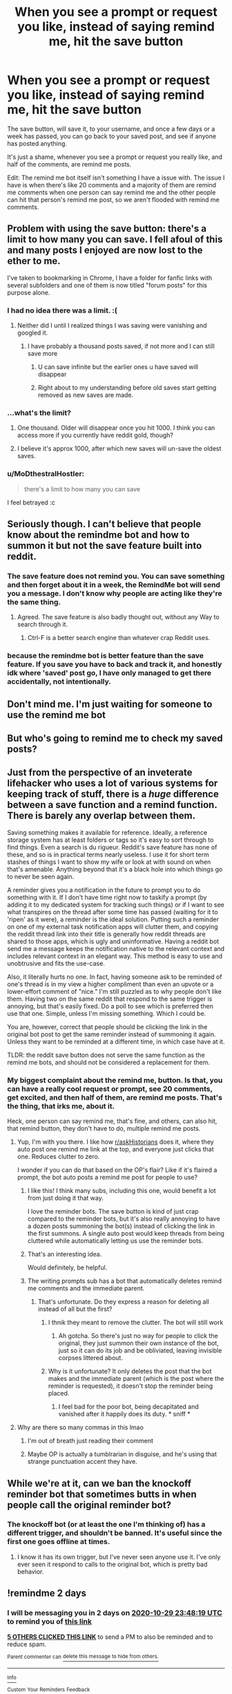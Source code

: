 #+TITLE: When you see a prompt or request you like, instead of saying remind me, hit the save button

* When you see a prompt or request you like, instead of saying remind me, hit the save button
:PROPERTIES:
:Author: NotSoSnarky
:Score: 342
:DateUnix: 1603826606.0
:DateShort: 2020-Oct-27
:FlairText: Meta
:END:
The save button, will save it, to your username, and once a few days or a week has passed, you can go back to your saved post, and see if anyone has posted anything.

It's just a shame, whenever you see a prompt or request you really like, and half of the comments, are remind me posts.

Edit: The remind me bot itself isn't something I have a issue with. The issue I have is when there's like 20 comments and a majority of them are remind me comments when one person can say remind me and the other people can hit that person's remind me post, so we aren't flooded with remind me comments.


** Problem with using the save button: there's a limit to how many you can save. I fell afoul of this and many posts I enjoyed are now lost to the ether to me.

I've taken to bookmarking in Chrome, I have a folder for fanfic links with several subfolders and one of them is now titled "forum posts" for this purpose alone.
:PROPERTIES:
:Author: Avigorus
:Score: 50
:DateUnix: 1603851623.0
:DateShort: 2020-Oct-28
:END:

*** I had no idea there was a limit. :(
:PROPERTIES:
:Author: nolacola
:Score: 34
:DateUnix: 1603852943.0
:DateShort: 2020-Oct-28
:END:

**** Neither did I until I realized things I was saving were vanishing and googled it.
:PROPERTIES:
:Author: Avigorus
:Score: 13
:DateUnix: 1603854251.0
:DateShort: 2020-Oct-28
:END:

***** I have probably a thousand posts saved, if not more and I can still save more
:PROPERTIES:
:Author: Aquamelon008
:Score: 8
:DateUnix: 1603864472.0
:DateShort: 2020-Oct-28
:END:

****** U can save infinite but the earlier ones u have saved will disappear
:PROPERTIES:
:Author: YellowGetRekt
:Score: 7
:DateUnix: 1603873861.0
:DateShort: 2020-Oct-28
:END:


****** Right about to my understanding before old saves start getting removed as new saves are made.
:PROPERTIES:
:Author: Avigorus
:Score: 1
:DateUnix: 1603933855.0
:DateShort: 2020-Oct-29
:END:


*** ...what's the limit?
:PROPERTIES:
:Author: littlemsterious
:Score: 7
:DateUnix: 1603868487.0
:DateShort: 2020-Oct-28
:END:

**** One thousand. Older will disappear once you hit 1000. I think you can access more if you currently have reddit gold, though?
:PROPERTIES:
:Author: Sporkalork
:Score: 8
:DateUnix: 1603875993.0
:DateShort: 2020-Oct-28
:END:


**** I believe it's approx 1000, after which new saves will un-save the oldest saves.
:PROPERTIES:
:Author: Avigorus
:Score: 1
:DateUnix: 1603933815.0
:DateShort: 2020-Oct-29
:END:


*** u/MoDthestralHostler:
#+begin_quote
  there's a limit to how many you can save
#+end_quote

I feel betrayed :c
:PROPERTIES:
:Author: MoDthestralHostler
:Score: 2
:DateUnix: 1603907365.0
:DateShort: 2020-Oct-28
:END:


** Seriously though. I can't believe that people know about the remindme bot and how to summon it but not the save feature built into reddit.
:PROPERTIES:
:Author: Impossible-Poetry
:Score: 64
:DateUnix: 1603833030.0
:DateShort: 2020-Oct-28
:END:

*** The save feature does not remind you. You can save something and then forget about it in a week, the RemindMe bot will send you a message. I don't know why people are acting like they're the same thing.
:PROPERTIES:
:Author: onlytoask
:Score: 45
:DateUnix: 1603854306.0
:DateShort: 2020-Oct-28
:END:

**** Agreed. The save feature is also badly thought out, without any Way to search through it.
:PROPERTIES:
:Author: Quemmmm
:Score: 13
:DateUnix: 1603869658.0
:DateShort: 2020-Oct-28
:END:

***** Ctrl-F is a better search engine than whatever crap Reddit uses.
:PROPERTIES:
:Author: Holy_Hand_Grenadier
:Score: 1
:DateUnix: 1603890853.0
:DateShort: 2020-Oct-28
:END:


*** because the remindme bot is better feature than the save feature. If you save you have to back and track it, and honestly idk where 'saved' post go, I have only managed to get there accidentally, not intentionally.
:PROPERTIES:
:Author: Jakyland
:Score: 1
:DateUnix: 1603895167.0
:DateShort: 2020-Oct-28
:END:


** Don't mind me. I'm just waiting for someone to use the remind me bot
:PROPERTIES:
:Author: Overkaer
:Score: 29
:DateUnix: 1603833867.0
:DateShort: 2020-Oct-28
:END:


** But who's going to remind me to check my saved posts?
:PROPERTIES:
:Author: cavelioness
:Score: 8
:DateUnix: 1603854369.0
:DateShort: 2020-Oct-28
:END:


** Just from the perspective of an inveterate lifehacker who uses a lot of various systems for keeping track of stuff, there is a /huge/ difference between a save function and a remind function. There is barely any overlap between them.

Saving something makes it available for reference. Ideally, a reference storage system has at least folders or tags so it's easy to sort through to find things. Even a search is du rigueur. Reddit's save feature has none of these, and so is in practical terms nearly useless. I use it for short term stashes of things I want to show my wife or look at with sound on when that's amenable. Anything beyond that it's a black hole into which things go to never be seen again.

A reminder gives you a notification in the future to prompt you to do something with it. If I don't have time right now to taskify a prompt (by adding it to my dedicated system for tracking such things) or if I want to see what transpires on the thread after some time has passed (waiting for it to 'ripen' as it were), a reminder is the ideal solution. Putting such a reminder on one of my external task notification apps will clutter them, and copying the reddit thread link into their title is generally how reddit threads are shared to those apps, which is ugly and uninformative. Having a reddit bot send me a message keeps the notification native to the relevant context and includes relevant context in an elegant way. This method is easy to use and unobtrusive and fits the use-case.

Also, it literally hurts no one. In fact, having someone ask to be reminded of one's thread is in my view a higher compliment than even an upvote or a lower-effort comment of "nice." I'm still puzzled as to why people don't like them. Having two on the same reddit that respond to the same trigger is annoying, but that's easily fixed. Do a poll to see which is preferred then use that one. Simple, unless I'm missing something. Which I could be.

You are, however, correct that people should be clicking the link in the original bot post to get the same reminder instead of summoning it again. Unless they want to be reminded at a different time, in which case have at it.

TLDR: the reddit save button does not serve the same function as the remind me bots, and should not be considered a replacement for them.
:PROPERTIES:
:Author: BrilliantShard
:Score: 77
:DateUnix: 1603841555.0
:DateShort: 2020-Oct-28
:END:

*** My biggest complaint about the remind me, button. Is that, you can have a really cool request or prompt, see 20 comments, get excited, and then half of them, are remind me posts. That's the thing, that irks me, about it.

Heck, one person can say remind me, that's fine, and others, can also hit, that remind button, they don't have to do, multiple remind me posts.
:PROPERTIES:
:Author: NotSoSnarky
:Score: 25
:DateUnix: 1603842643.0
:DateShort: 2020-Oct-28
:END:

**** Yup, I'm with you there. I like how [[/r/askHistorians][r/askHistorians]] does it, where they auto post one remind me link at the top, and everyone just clicks that one. Reduces clutter to zero.

I wonder if you can do that based on the OP's flair? Like if it's flaired a prompt, the bot auto posts a remind me post for people to use?
:PROPERTIES:
:Author: BrilliantShard
:Score: 46
:DateUnix: 1603844623.0
:DateShort: 2020-Oct-28
:END:

***** I like this! I think many subs, including this one, would benefit a lot from just doing it that way.

I love the reminder bots. The save button is kind of just crap compared to the reminder bots, but it's also really annoying to have a dozen posts summoning the bot(s) instead of clicking the link in the first summons. A single auto post would keep threads from being cluttered while automatically letting us use the reminder bots.
:PROPERTIES:
:Author: silverminnow
:Score: 17
:DateUnix: 1603849774.0
:DateShort: 2020-Oct-28
:END:


***** That's an interesting idea.

Would definitely, be helpful.
:PROPERTIES:
:Author: NotSoSnarky
:Score: 10
:DateUnix: 1603845135.0
:DateShort: 2020-Oct-28
:END:


***** The writing prompts sub has a bot that automatically deletes remind me comments and the immediate parent.
:PROPERTIES:
:Author: dark-phoenix-lady
:Score: 2
:DateUnix: 1603881658.0
:DateShort: 2020-Oct-28
:END:

****** That's unfortunate. Do they express a reason for deleting all instead of all but the first?
:PROPERTIES:
:Author: BrilliantShard
:Score: 0
:DateUnix: 1603889192.0
:DateShort: 2020-Oct-28
:END:

******* I thnik they meant to remove the clutter. The bot will still work
:PROPERTIES:
:Author: anonymousdog3673
:Score: 3
:DateUnix: 1603892551.0
:DateShort: 2020-Oct-28
:END:

******** Ah gotcha. So there's just no way for people to click the original, they just summon their own instance of the bot, just so it can do its job and be obliviated, leaving invisible corpses littered about.
:PROPERTIES:
:Author: BrilliantShard
:Score: 0
:DateUnix: 1603906722.0
:DateShort: 2020-Oct-28
:END:


******* Why is it unfortunate? It only deletes the post that the bot makes and the immediate parent (which is the post where the reminder is requested), it doesn't stop the reminder being placed.
:PROPERTIES:
:Author: dark-phoenix-lady
:Score: 3
:DateUnix: 1603897096.0
:DateShort: 2020-Oct-28
:END:

******** I feel bad for the poor bot, being decapitated and vanished after it happily does its duty. * sniff *
:PROPERTIES:
:Author: BrilliantShard
:Score: 1
:DateUnix: 1603906818.0
:DateShort: 2020-Oct-28
:END:


**** Why are there so many commas in this lmao
:PROPERTIES:
:Author: GiftedString109
:Score: 15
:DateUnix: 1603852340.0
:DateShort: 2020-Oct-28
:END:

***** I'm out of breath just reading their comment
:PROPERTIES:
:Author: GoldieFox
:Score: 5
:DateUnix: 1603855512.0
:DateShort: 2020-Oct-28
:END:


***** Maybe OP is actually a tumblrarian in disguise, and he's using that strange punctuation accent they have.
:PROPERTIES:
:Author: BrilliantShard
:Score: 3
:DateUnix: 1603855460.0
:DateShort: 2020-Oct-28
:END:


** While we're at it, can we ban the knockoff reminder bot that sometimes butts in when people call the original reminder bot?
:PROPERTIES:
:Author: TheLetterJ0
:Score: 14
:DateUnix: 1603839007.0
:DateShort: 2020-Oct-28
:END:

*** The knockoff bot (or at least the one I'm thinking of) has a different trigger, and shouldn't be banned. It's useful since the first one goes offline at times.
:PROPERTIES:
:Author: Lightwavers
:Score: 3
:DateUnix: 1603858498.0
:DateShort: 2020-Oct-28
:END:

**** I know it has its own trigger, but I've never seen anyone use it. I've only ever seen it respond to calls to the original bot, which is pretty bad behavior.
:PROPERTIES:
:Author: TheLetterJ0
:Score: 5
:DateUnix: 1603860881.0
:DateShort: 2020-Oct-28
:END:


** !remindme 2 days
:PROPERTIES:
:Author: Lord_Anarchy
:Score: 41
:DateUnix: 1603842499.0
:DateShort: 2020-Oct-28
:END:

*** I will be messaging you in 2 days on [[http://www.wolframalpha.com/input/?i=2020-10-29%2023:48:19%20UTC%20To%20Local%20Time][*2020-10-29 23:48:19 UTC*]] to remind you of [[https://np.reddit.com/r/HPfanfiction/comments/jj7vxt/when_you_see_a_prompt_or_request_you_like_instead/gabtinl/?context=3][*this link*]]

[[https://np.reddit.com/message/compose/?to=RemindMeBot&subject=Reminder&message=%5Bhttps%3A%2F%2Fwww.reddit.com%2Fr%2FHPfanfiction%2Fcomments%2Fjj7vxt%2Fwhen_you_see_a_prompt_or_request_you_like_instead%2Fgabtinl%2F%5D%0A%0ARemindMe%21%202020-10-29%2023%3A48%3A19%20UTC][*5 OTHERS CLICKED THIS LINK*]] to send a PM to also be reminded and to reduce spam.

^{Parent commenter can} [[https://np.reddit.com/message/compose/?to=RemindMeBot&subject=Delete%20Comment&message=Delete%21%20jj7vxt][^{delete this message to hide from others.}]]

--------------

[[https://np.reddit.com/r/RemindMeBot/comments/e1bko7/remindmebot_info_v21/][^{Info}]]

[[https://np.reddit.com/message/compose/?to=RemindMeBot&subject=Reminder&message=%5BLink%20or%20message%20inside%20square%20brackets%5D%0A%0ARemindMe%21%20Time%20period%20here][^{Custom}]]
[[https://np.reddit.com/message/compose/?to=RemindMeBot&subject=List%20Of%20Reminders&message=MyReminders%21][^{Your Reminders}]]
[[https://np.reddit.com/message/compose/?to=Watchful1&subject=RemindMeBot%20Feedback][^{Feedback}]]
:PROPERTIES:
:Author: RemindMeBot
:Score: 6
:DateUnix: 1603842538.0
:DateShort: 2020-Oct-28
:END:


*** Haha you did the thing they said not to do, funiiiiii
:PROPERTIES:
:Author: Uncommonality
:Score: 2
:DateUnix: 1603868729.0
:DateShort: 2020-Oct-28
:END:


** I save it but I tend to forget to go back lol which is why I like reminders
:PROPERTIES:
:Author: Oopdidoop
:Score: 8
:DateUnix: 1603845861.0
:DateShort: 2020-Oct-28
:END:


** that's where posts go to die. I never remember to go back and then the stuff I actually wanted to save like prompts get lost
:PROPERTIES:
:Author: karigan_g
:Score: 5
:DateUnix: 1603854442.0
:DateShort: 2020-Oct-28
:END:


** Agreed, but isn't there a function on the reminder that if one person sets it, you can “hop on” that reminder, without having to make a comment?
:PROPERTIES:
:Author: the_long_way_round25
:Score: 3
:DateUnix: 1603875339.0
:DateShort: 2020-Oct-28
:END:


** I do that all the time haha! Just scroll through this sub and save any new posts I'd like to come back to!
:PROPERTIES:
:Author: Tizzybell
:Score: 5
:DateUnix: 1603842206.0
:DateShort: 2020-Oct-28
:END:

*** I do this and then forget that I saved posts.
:PROPERTIES:
:Author: TauLupis
:Score: 7
:DateUnix: 1603843610.0
:DateShort: 2020-Oct-28
:END:


** It amuses me how anal some of you are about this stupid bot business.
:PROPERTIES:
:Author: cupidwithagun
:Score: 7
:DateUnix: 1603846884.0
:DateShort: 2020-Oct-28
:END:


** !emojify
:PROPERTIES:
:Author: rek-lama
:Score: 8
:DateUnix: 1603835063.0
:DateShort: 2020-Oct-28
:END:

*** The save 📑 button 🔘, will save 📑 it, to your 👉 username 🔠, and once a few days 📆 or a week 📅😏 has passed 🎫, you 👉 can go 🏃💦 back ⬅ to your 👉 saved 💾 post 📝, and see 👀 if anyone 🙋 has posted 📲 anything 😯.

It's just a shame 😳, whenever 🏪 you 👈 see 👀 a prompt 🔍 or request ❓ you 👈 really 💯 like 👍💥, and half 💀 of the comments 📄, are remind 🎗 me posts 📝.

Or heck 👹, if one 👺☝ person 👫👦👱 says 🗣 remind 💭 me, instead 🚔 of spamming 😡 remind 💭 me multiple 💶💷💴 times 🌐💯⏰ from multiple 🍼🐦👶🏻 people 👨, you 👈 can hit 💥 that person's 👫 remind 🎗 me button 🔘 as well 😦.
:PROPERTIES:
:Author: EmojifierBot
:Score: 26
:DateUnix: 1603835078.0
:DateShort: 2020-Oct-28
:END:


*** That is so cute I didn't know we had a botty like that! :)
:PROPERTIES:
:Score: 9
:DateUnix: 1603841226.0
:DateShort: 2020-Oct-28
:END:

**** !emojify!!!
:PROPERTIES:
:Score: 5
:DateUnix: 1603841242.0
:DateShort: 2020-Oct-28
:END:

***** That is so cute 😏 I 👥 didn't know 🤔 we had a botty like 👍 that! :)
:PROPERTIES:
:Author: EmojifierBot
:Score: 9
:DateUnix: 1603841254.0
:DateShort: 2020-Oct-28
:END:


** Thanks man, I didn't even know that button was a thing!
:PROPERTIES:
:Author: Abbray
:Score: 4
:DateUnix: 1603831112.0
:DateShort: 2020-Oct-28
:END:


** So obvious in hindsight! Thank you!
:PROPERTIES:
:Author: fer4lrabbit
:Score: 2
:DateUnix: 1603840671.0
:DateShort: 2020-Oct-28
:END:


** I struggle more with the first bit.
:PROPERTIES:
:Author: Ch1pp
:Score: 1
:DateUnix: 1603852329.0
:DateShort: 2020-Oct-28
:END:


** Then you have to remember to check your saved posts, much more convenient to just get a message from a bot telling you to check a thread out.
:PROPERTIES:
:Author: Electric999999
:Score: 1
:DateUnix: 1603940540.0
:DateShort: 2020-Oct-29
:END:

*** The remind me bot itself isn't something I have a issue with. The issue I have is when there's like 20 comments and a majority of them are remind me comments when one person can say remind me and the other people can hit that person's remind me post, so we aren't flooded with remind me comments.
:PROPERTIES:
:Author: NotSoSnarky
:Score: 1
:DateUnix: 1603940655.0
:DateShort: 2020-Oct-29
:END:


** I use the save feature, but I rarely remember to go back through my saved content
:PROPERTIES:
:Author: MasterGamer223
:Score: 1
:DateUnix: 1603853589.0
:DateShort: 2020-Oct-28
:END:


** Honestly; ban the bot. Ban all bots.
:PROPERTIES:
:Score: -17
:DateUnix: 1603842506.0
:DateShort: 2020-Oct-28
:END:

*** What about fanfic bot?
:PROPERTIES:
:Author: otrovik
:Score: 8
:DateUnix: 1603847500.0
:DateShort: 2020-Oct-28
:END:
